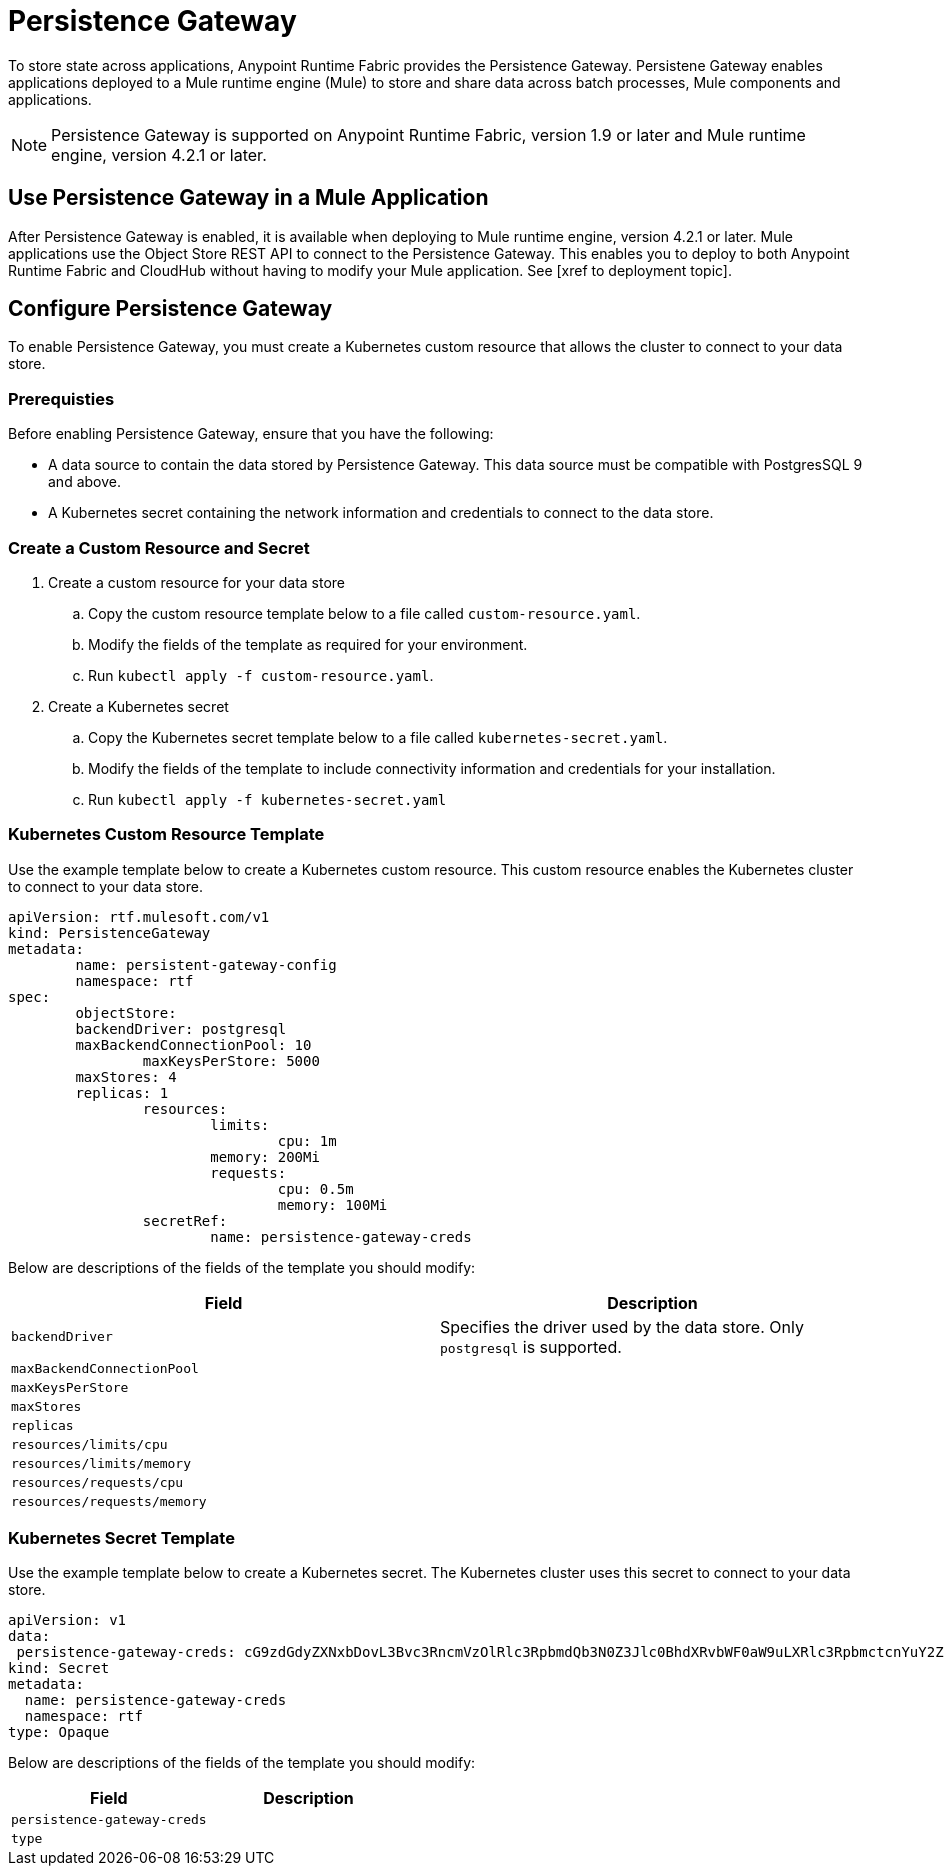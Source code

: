 = Persistence Gateway

To store state across applications, Anypoint Runtime Fabric provides the Persistence Gateway. Persistene Gateway enables applications deployed to a Mule runtime engine (Mule) to store and share data across batch processes, Mule components and applications.

[NOTE]
====
Persistence Gateway is supported on Anypoint Runtime Fabric, version 1.9 or later and Mule runtime engine, version 4.2.1 or later.
====

== Use Persistence Gateway in a Mule Application

After Persistence Gateway is enabled, it is available when deploying to Mule runtime engine, version 4.2.1 or later. Mule applications use the Object Store REST API to connect to the Persistence Gateway. This enables you to deploy to both Anypoint Runtime Fabric and CloudHub without having to modify your Mule application. See [xref to deployment topic].

== Configure Persistence Gateway

To enable Persistence Gateway, you must create a Kubernetes custom resource that allows the cluster to connect to your data store.

=== Prerequisties

Before enabling Persistence Gateway, ensure that you have the following:

* A data source to contain the data stored by Persistence Gateway. This data source must be compatible with PostgresSQL 9 and above.
* A Kubernetes secret containing the network information and credentials to connect to the data store.

=== Create a Custom Resource and Secret

. Create a custom resource for your data store
.. Copy the custom resource template below to a file called `custom-resource.yaml`.
.. Modify the fields of the template as required for your environment.
.. Run `kubectl apply -f custom-resource.yaml`.

. Create a Kubernetes secret
.. Copy the Kubernetes secret template below to a file called `kubernetes-secret.yaml`.
.. Modify the fields of the template to include connectivity information and credentials for your installation.
.. Run `kubectl apply -f kubernetes-secret.yaml`



=== Kubernetes Custom Resource Template

Use the example template below to create a Kubernetes custom resource. This custom resource enables the Kubernetes cluster to connect to your data store.

----
apiVersion: rtf.mulesoft.com/v1
kind: PersistenceGateway
metadata:
	name: persistent-gateway-config
	namespace: rtf 
spec:
	objectStore:
    	backendDriver: postgresql
    	maxBackendConnectionPool: 10
		maxKeysPerStore: 5000
    	maxStores: 4
    	replicas: 1
		resources:
			limits:
				cpu: 1m
        		memory: 200Mi
			requests:
				cpu: 0.5m
				memory: 100Mi
		secretRef:
			name: persistence-gateway-creds
----

Below are descriptions of the fields of the template you should modify:

[%header,cols="2*a"]
|===
| Field | Description
| `backendDriver` | Specifies the driver used by the data store. Only `postgresql` is supported.
| `maxBackendConnectionPool` |
| `maxKeysPerStore` | 
| `maxStores` | 
| `replicas` | 
| `resources/limits/cpu` | 
| `resources/limits/memory` | 
| `resources/requests/cpu` | 
| `resources/requests/memory` |
|===

=== Kubernetes Secret Template

Use the example template below to create a Kubernetes secret. The Kubernetes cluster uses this secret to connect to your data store.

----
apiVersion: v1
data:
 persistence-gateway-creds: cG9zdGdyZXNxbDovL3Bvc3RncmVzOlRlc3RpbmdQb3N0Z3Jlc0BhdXRvbWF0aW9uLXRlc3RpbmctcnYuY2ZqcHFoeTZlYWhzLnVzLWVhc3QtMS5yZHMuYW1hem9uYXdzLmNvbTo1NDMyL1JURg==  
kind: Secret
metadata:
  name: persistence-gateway-creds
  namespace: rtf
type: Opaque
----

Below are descriptions of the fields of the template you should modify:

[%header,cols="2*a"]
|===
| Field | Description
| `persistence-gateway-creds` | 
| `type` | 
|===

